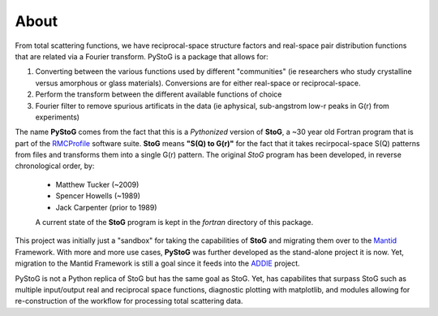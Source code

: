 =====
About
=====
From total scattering functions, we have reciprocal-space structure factors and real-space pair distribution functions that are related via a Fourier transform. PyStoG is a package that allows for:

1. Converting between the various functions used by different "communities" (ie researchers who study crystalline versus amorphous or glass materials). Conversions are for either real-space or reciprocal-space.
2. Perform the transform between the different available functions of choice
3. Fourier filter to remove spurious artificats in the data (ie aphysical, sub-angstrom low-r peaks in G(r) from experiments)

.. image:: ../../images/sofq_to_gofr.png

The name **PyStoG** comes from the fact that this is a *Pythonized* version of **StoG**, a ~30 year old Fortran program that is part of the RMCProfile_ software suite. **StoG** means **"S(Q) to G(r)"** for the fact that it takes recirpocal-space S(Q) patterns from files and transforms them into a single G(r) pattern. The original *StoG* program has been developed, in reverse chronological order, by:

 * Matthew Tucker (~2009)
 * Spencer Howells (~1989)
 * Jack Carpenter (prior to 1989)

 A current state of the **StoG** program is kept in the `fortran` directory of this package.

This project was initially just a "sandbox" for taking the capabilities of **StoG** and migrating them over to the Mantid_ Framework. With more and more use cases, **PyStoG** was further developed as the stand-alone project it is now. Yet, migration to the Mantid Framework is still a goal since it feeds into the ADDIE_ project.


PyStoG is not a Python replica of StoG but has the same goal as StoG. Yet, has capabilites that surpass StoG such as multiple input/output real and reciprocal space functions, diagnostic plotting with matplotlib, and modules allowing for re-construction of the workflow for processing total scattering data.

.. _RMCProfile: http://www.rmcprofile.org/Main_Page
.. _Mantid: https://github.com/mantidproject/mantid
.. _ADDIE: https://github.com/neutrons/addie
